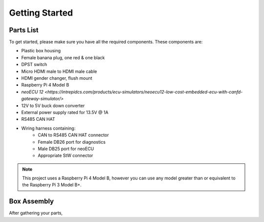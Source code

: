 Getting Started
===============

Parts List
----------

To get started, please make sure you have all the required components. These components are:

- Plastic box housing
- Female banana plug, one red & one black
- DPST switch
- Micro HDMI male to HDMI male cable
- HDMI gender changer, flush mount
- Raspberry Pi 4 Model B
- `neoECU 12 <https://intrepidcs.com/products/ecu-simulators/neoecu12-low-cost-embedded-ecu-with-canfd-gateway-simulator/>`
- 12V to 5V buck down converter
- External power supply rated for 13.5V @ 1A
- RS485 CAN HAT
- Wiring harness containing:
    - CAN to RS485 CAN HAT connector
    - Female DB26 port for diagnostics
    - Male DB25 port for neoECU
    - Appropriate StW connector

.. note::

   This project uses a Raspberry Pi 4 Model B, however you can use any model greater than or equivalent to the Raspberry Pi 3 Model B+.


Box Assembly
------------

After gathering your parts,